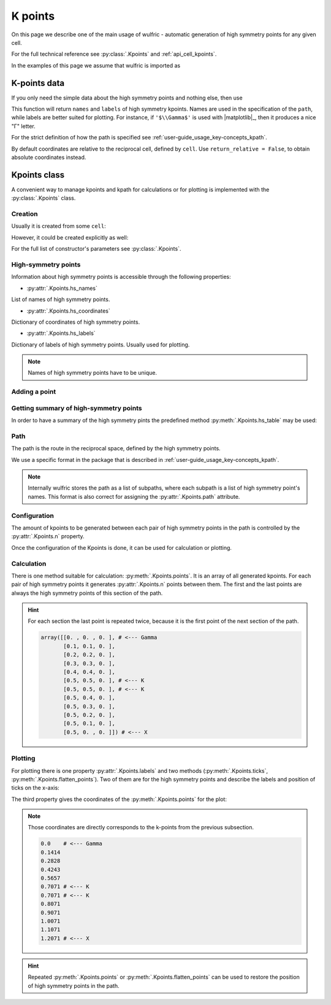 .. _user-guide_usage_kpoints:

********
K points
********

On this page we describe one of the main usage of wulfric - automatic generation of
high symmetry points for any given cell.

For the full technical reference see :py:class:`.Kpoints` and :ref:`api_cell_kpoints`.

In the examples of this page we assume that wulfric is imported as

.. doctest::

  >>> import wulfric


K-points data
=============

If you only need the simple data about the high symmetry points and nothing else, then
use

.. doctest::

    >>> cell = wulfric.cell.get_example_cell_SC("BCT")
    >>> coordinates, names, labels, path = wulfric.cell.get_hs_data(cell)
    >>> path
    'G-X-M-G-Z-P-N-Z1-M|X-P'
    >>> names
    ['G', 'M', 'N', 'P', 'X', 'Z', 'Z1']
    >>> labels
    ['$\\Gamma$', 'M', 'N', 'P', 'X', 'Z', 'Z$_1$']
    >>> for coordinate in coordinates:
    ...   print(coordinate)
    ...
    [0. 0. 0.]
    [-0.5  0.5  0.5]
    [0.  0.5 0. ]
    [0.25 0.25 0.25]
    [0.  0.  0.5]
    [ 0.36111111  0.36111111 -0.36111111]
    [-0.36111111  0.63888889  0.36111111]

This function will return ``names`` and ``labels`` of high symmetry kpoints. Names are used in the
specification of the ``path``, while labels are better suited for plotting. For instance,
if ``'$\\Gamma$'`` is used with |matplotlib|_, then it produces a nice "Γ" letter.

For the strict definition of how the path is specified see
:ref:`user-guide_usage_key-concepts_kpath`.

By default coordinates are relative to the reciprocal cell, defined by ``cell``. Use
``return_relative = False``, to obtain absolute coordinates instead.

Kpoints class
=============

A convenient way to manage kpoints and kpath for calculations or for plotting is
implemented with the :py:class:`.Kpoints` class.

Creation
--------

Usually it is created from some ``cell``:

.. doctest::

    >>> cell = wulfric.cell.get_example_cell_SC("CUB")
    >>> kp = wulfric.Kpoints.from_cell(cell)
    >>> kp.hs_names
    ['G', 'M', 'R', 'X']

However, it could be created explicitly as well:

.. doctest::

    >>> rcell = [[1, 0, 0], [0, 1, 0], [0, 0, 1]]
    >>> names = ["G", "X"]
    >>> coordinates = [[0, 0, 0], [0.5, 0, 0]]
    >>> labels = [R"$\Gamma$", "X"]
    >>> kp = wulfric.Kpoints(rcell, names=names, coordinates=coordinates, labels=labels)
    >>> kp.hs_names
    ['G', 'X']

For the full list of constructor's parameters see :py:class:`.Kpoints`.

High-symmetry points
--------------------

Information about high symmetry points is accessible through the following properties:

* :py:attr:`.Kpoints.hs_names`

List of names of high symmetry points.

.. doctest::

    >>> kp.hs_names
    ['G', 'X']

* :py:attr:`.Kpoints.hs_coordinates`

Dictionary of coordinates of high symmetry points.

.. doctest::

    >>> kp.hs_coordinates
    {'G': array([0, 0, 0]), 'X': array([0.5, 0. , 0. ])}

* :py:attr:`.Kpoints.hs_labels`

Dictionary of labels of high symmetry points. Usually used for plotting.

.. doctest::

    >>> kp.hs_labels
    {'G': '$\\Gamma$', 'X': 'X'}

.. note::
    Names of high symmetry points have to be unique.

Adding a point
--------------

.. doctest::

    >>> kp.add_hs_point(name="M", coordinate=[0.5, 0.5, 0], label="M")
    >>> kp.hs_names
    ['G', 'X', 'M']
    >>> kp.hs_coordinates
    {'G': array([0, 0, 0]), 'X': array([0.5, 0. , 0. ]), 'M': array([0.5, 0.5, 0. ])}
    >>> kp.hs_labels
    {'G': '$\\Gamma$', 'X': 'X', 'M': 'M'}

Getting summary of high-symmetry points
---------------------------------------

In order to have a summary of the high symmetry pints the predefined method
:py:meth:`.Kpoints.hs_table` may be used:

.. doctest::

    >>> kp = wulfric.Kpoints.from_cell(wulfric.cell.get_example_cell_SC("FCC"))
    >>> print(kp.hs_table())
    Name       rel_b1      rel_b2      rel_b3          k_x         k_y         k_z
    G      0.00000000  0.00000000  0.00000000   0.00000000  0.00000000  0.00000000
    K      0.37500000  0.37500000  0.75000000   1.50000000  1.50000000  0.00000000
    L      0.50000000  0.50000000  0.50000000   1.00000000  1.00000000  1.00000000
    U      0.62500000  0.25000000  0.62500000   0.50000000  2.00000000  0.50000000
    W      0.50000000  0.25000000  0.75000000   1.00000000  2.00000000  0.00000000
    X      0.50000000  0.00000000  0.50000000   0.00000000  2.00000000  0.00000000

.. _user-guide_usage_kpoints-path:

Path
----

The path is the route in the reciprocal space, defined by the high symmetry points.

We use a specific format in the package that is described in
:ref:`user-guide_usage_key-concepts_kpath`.

.. doctest::

    >>> # Create a Kpoints instance
    >>> rcell = [[1, 0, 0], [0, 1, 0], [0, 0, 1]]
    >>> names = ["G", "K", "X", "R"]
    >>> coordinates = [[0, 0, 0], [0.5, 0.5, 0], [0.5, 0, 0], [0.5, 0.5, 0.5]]
    >>> labels = ["$\Gamma$", "K", "X", "R"]
    >>> kp = wulfric.Kpoints(rcell, names=names, coordinates=coordinates, labels=labels)
    >>> # Default path is constructed from the list of high symmetry points
    >>> kp.path
    [['G', 'K', 'X', 'R']]
    >>> # Only the names from Kpoints.hs_names are allowed to be used in the path
    >>> # Next line causes an ValueError, because high symmetry point "S" is not defined
    >>> kp.path = "G-K-X|R-S"
    Traceback (most recent call last):
    ...
    ValueError: Point 'S' is not defined. Defined points are:
      G : [0 0 0]
      K : [0.5 0.5 0. ]
      X : [0.5 0.  0. ]
      R : [0.5 0.5 0.5]
    >>> # Now we split path into two subpaths
    >>> kp.path = "G-K-X|R-G"
    >>> kp.path
    [['G', 'K', 'X'], ['R', 'G']]
    >>> # We can add a point to de used in the path
    >>> kp.add_hs_point(name="S", coordinate=[0.5, 0.5, 0.5], label="S")
    >>> # Now it is possible to use "S" it in the path
    >>> kp.path = "G-K-X|R-S"
    >>> kp.path
    [['G', 'K', 'X'], ['R', 'S']]
    >>> # The path_string property returns the path in the string format
    >>> kp.path_string
    'G-K-X|R-S'

.. note::

    Internally wulfric stores the path as a list of subpaths, where each subpath
    is a list of high symmetry point's names. This format is also correct for assigning
    the :py:attr:`.Kpoints.path` attribute.

Configuration
-------------

The amount of kpoints to be generated between each pair of high symmetry points in the path
is controlled by the :py:attr:`.Kpoints.n` property.

.. doctest::

    >>> # Default value is 100
    >>> kp.n
    100
    >>> kp.n = 10
    >>> kp.n
    10


Once the configuration of the Kpoints is done, it can be used for calculation or plotting.

Calculation
-----------

There is one method suitable for calculation: :py:meth:`.Kpoints.points`. It is an array
of all generated kpoints. For each pair of high symmetry points it generates
:py:attr:`.Kpoints.n` points between them. The first and the last points are always
the high symmetry points of this section of the path.

.. doctest::

    >>> rcell = [[1, 0, 0], [0, 1, 0], [0, 0, 1]]
    >>> names = ["G", "K", "X"]
    >>> coordinates = [[0, 0, 0], [0.5, 0.5, 0], [0.5, 0, 0]]
    >>> labels = ["$\Gamma$", "K", "X"]
    >>> kp = wulfric.Kpoints(rcell, names=names, coordinates=coordinates, labels=labels, n=4)
    >>> kp.points()
    array([[0. , 0. , 0. ],
           [0.1, 0.1, 0. ],
           [0.2, 0.2, 0. ],
           [0.3, 0.3, 0. ],
           [0.4, 0.4, 0. ],
           [0.5, 0.5, 0. ],
           [0.5, 0.5, 0. ],
           [0.5, 0.4, 0. ],
           [0.5, 0.3, 0. ],
           [0.5, 0.2, 0. ],
           [0.5, 0.1, 0. ],
           [0.5, 0. , 0. ]])

.. hint::
    For each section the last point is repeated twice, because it is the first point
    of the next section of the path.

    .. code-block:: python

        array([[0. , 0. , 0. ], # <--- Gamma
               [0.1, 0.1, 0. ],
               [0.2, 0.2, 0. ],
               [0.3, 0.3, 0. ],
               [0.4, 0.4, 0. ],
               [0.5, 0.5, 0. ], # <--- K
               [0.5, 0.5, 0. ], # <--- K
               [0.5, 0.4, 0. ],
               [0.5, 0.3, 0. ],
               [0.5, 0.2, 0. ],
               [0.5, 0.1, 0. ],
               [0.5, 0. , 0. ]]) # <--- X

Plotting
--------

For plotting there is one property :py:attr:`.Kpoints.labels` and two methods
(:py:meth:`.Kpoints.ticks`, :py:meth:`.Kpoints.flatten_points`). Two of them are for the
high symmetry points and describe the labels and position of ticks on the x-axis:

.. doctest::

    >>> kp.labels
    ['$\\Gamma$', 'K', 'X']
    >>> import numpy as np
    >>> np.around(kp.ticks(), decimals=4)
    array([0.    , 0.7071, 1.2071])

The third property gives the coordinates of the :py:meth:`.Kpoints.points` for the plot:

.. doctest::

    >>> for point in kp.flatten_points():
    ...     print(round(point, 4))
    ...
    0.0
    0.1414
    0.2828
    0.4243
    0.5657
    0.7071
    0.7071
    0.8071
    0.9071
    1.0071
    1.1071
    1.2071

.. note::
    Those coordinates are directly corresponds to the k-points from the previous subsection.

    .. code-block:: python

        0.0    # <--- Gamma
        0.1414
        0.2828
        0.4243
        0.5657
        0.7071 # <--- K
        0.7071 # <--- K
        0.8071
        0.9071
        1.0071
        1.1071
        1.2071 # <--- X

.. hint::

    Repeated :py:meth:`.Kpoints.points` or :py:meth:`.Kpoints.flatten_points` can be used
    to restore the position of high symmetry points in the path.
